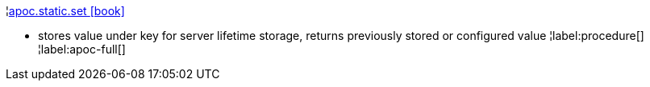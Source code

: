 ¦xref::overview/apoc.static/apoc.static.set.adoc[apoc.static.set icon:book[]] +

 - stores value under key for server lifetime storage, returns previously stored or configured value
¦label:procedure[]
¦label:apoc-full[]
